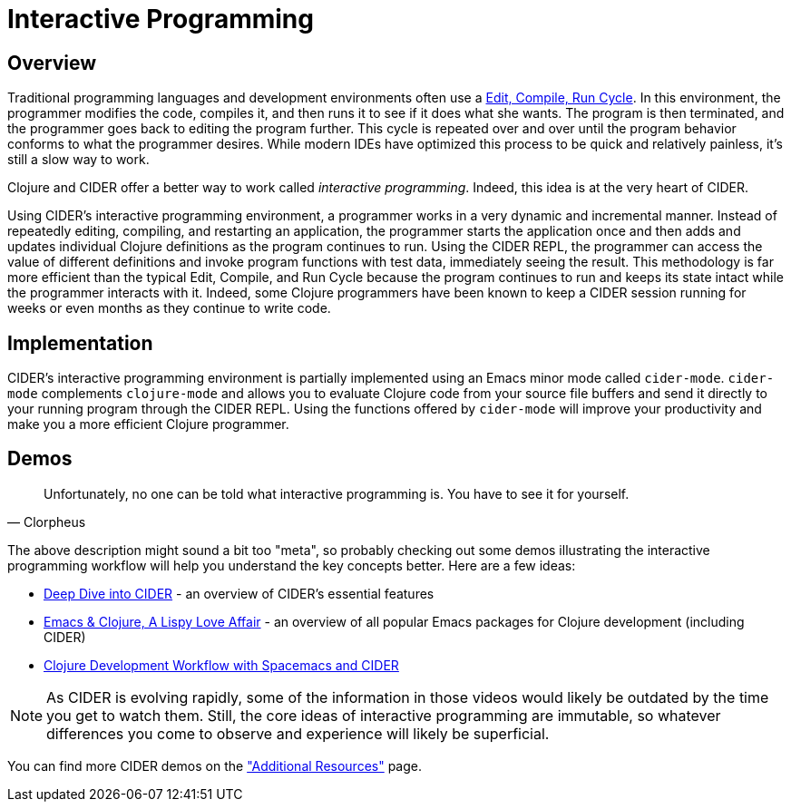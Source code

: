 = Interactive Programming
:experimental:

== Overview

Traditional programming languages and development environments often use a http://wiki.c2.com/?EditCompileLinkRun[Edit, Compile, Run Cycle]. In this environment, the programmer modifies the code, compiles it, and then runs it to see if it does what she wants. The program is then terminated, and the programmer goes back to editing the program further. This cycle is repeated over and over until the program behavior conforms to what the programmer desires. While modern IDEs have optimized this process to be quick and relatively painless, it's still a slow way to work.

Clojure and CIDER offer a better way to work called _interactive programming_. Indeed, this idea is at the very heart of CIDER.

Using CIDER's interactive programming environment, a programmer works in a very dynamic and incremental manner. Instead of repeatedly editing, compiling, and restarting an application, the programmer starts the application once and then adds and updates individual Clojure definitions as the program continues to run. Using the CIDER REPL, the programmer can access the value of different definitions and invoke program functions with test data, immediately seeing the result. This methodology is far more efficient than the typical Edit, Compile, and Run Cycle because the program continues to run and keeps its state intact while the programmer interacts with it. Indeed, some Clojure programmers have been known to keep a CIDER session running for weeks or even months as they continue to write code.

== Implementation

CIDER's interactive programming environment is partially implemented using an Emacs minor mode called `cider-mode`. `cider-mode` complements `clojure-mode` and allows you to evaluate Clojure code from your source file buffers and send it directly to your running program through the CIDER REPL. Using the functions offered by `cider-mode` will improve your productivity and make you a more efficient Clojure programmer.

== Demos

[quote, Clorpheus]
____
Unfortunately, no one can be told what interactive programming is. You have to see it for yourself.
____

The above description might sound a bit too "meta", so probably checking out some demos illustrating the interactive programming workflow will help you understand the key concepts better. Here are a few ideas:

* https://www.youtube.com/watch?v=aYA4AAjLfT0[Deep Dive into CIDER] - an overview of CIDER's essential features
* https://www.youtube.com/watch?v=O6g5C4jUCUc[Emacs & Clojure, A Lispy Love Affair] - an overview of all popular Emacs packages for Clojure development (including CIDER)
* https://www.youtube.com/watch?v=4ecC3jqHooc[Clojure Development Workflow with Spacemacs and CIDER]

NOTE: As CIDER is evolving rapidly, some of the information in those videos would likely be outdated by the time you get to watch them. Still, the core ideas of interactive programming are immutable, so whatever differences you come to observe and experience will likely be superficial.

You can find more CIDER demos on the xref:additional_resources["Additional Resources"] page.

